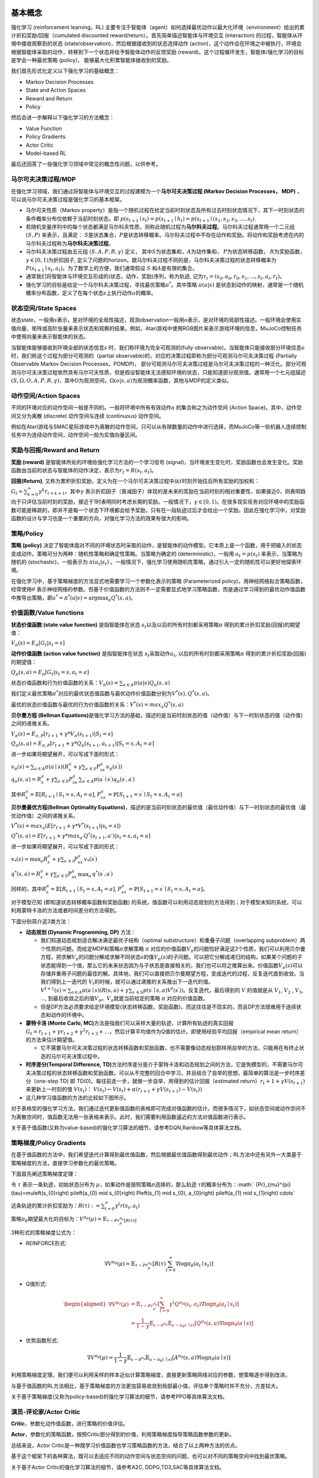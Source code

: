 基本概念
========

强化学习 (reinforcement learning，RL)
主要专注于智能体（agent）如何选择最优动作以最大化环境（environment）给出的累计折扣奖励/回报（cumulated
discounted reward/return）。首先简单描述智能体与环境交互 (interaction)
的过程，智能体从环境中接收观察到的状态
(state/observation)，然后根据接收到的状态选择动作
(action)，这个动作会在环境之中被执行，环境会根据智能体采取的动作，转移到下一个状态并给予智能体动作的反馈奖励
(reward)。这个过程循环发生，智能体/强化学习的目标是学会一种最优策略
(policy)， 能够最大化积累智能体接收到的奖励。

我们首先形式化定义以下强化学习的基础概念：

-  Markov Decision Processes

-  State and Action Spaces

-  Reward and Return

-  Policy

然后会进一步解释以下强化学习的方法概念：

-  Value Function

-  Policy Gradients

-  Actor Critic

-  Model-based RL

最后还回答了一些强化学习领域中常见的概念性问题，以供参考。

马尔可夫决策过程/MDP
--------------------

在强化学习领域，我们通过将智能体与环境交互的过程建模为一个\ **马尔可夫决策过程
(Markov Decision Processes， MDP)**
，可以说马尔可夫决策过程是强化学习的基本框架。

-  马尔可夫性质（Markov
   property）是指一个随机过程在给定当前时刻状态及所有过去时刻状态情况下，其下一时刻状态的条件概率分布仅依赖于当前时刻状态。即
   :math:`p\left(s_{t+1} \mid s_{t}\right)=p\left(s_{t+1} \mid h_{t}\right) =p(s_{t+1} \mid (s_{1}, s_{2}, s_{3}, \ldots, s_{t})`.

-  若随机变量序列中的每个状态都满足马尔科夫性质，则称此随机过程为\ **马尔科夫过程**\ 。马尔科夫过程通常用一个二元组
   :math:`(S,P)` 来表示，且满足：
   :math:`S`\ 是状态集合，\ :math:`P`\ 是状态转移概率。马尔科夫过程中不存在动作和奖励。将动作和奖励考虑在内的马尔科夫过程称为\ **马尔科夫决策过程**\ 。

-  马尔科夫决策过程由五元组 :math:`(S,A,P,R,\gamma)` 定义，
   其中\ :math:`S`\ 为状态集和，\ :math:`A`\ 为动作集和，
   :math:`P`\ 为状态转移函数， :math:`R`\ 为奖励函数，
   :math:`\gamma \in [0,1)`\ 为折扣因子,
   定义了问题的horizon。跟马尔科夫过程不同的是，马尔科夫决策过程的状态转移概率为\ :math:`P\left(s_{t+1} \mid s_{t}, a_{t}\right)`\ 。为了数学上的方便，我们通常假设
   :math:`S` 和\ :math:`A`\ 是有限的集合。

-  通常我们将智能体与环境交互形成的(状态，动作，奖励)序列，称为轨迹,
   记为\ :math:`\tau_t=(s_0,a_0,r_0, s_1,...,s_t,a_t,r_t)`\ 。

-  强化学习的目标是给定一个马尔科夫决策过程，寻找最优策略\ :math:`\pi^*`\ 。其中策略
   :math:`\pi(a|s)`
   是状态到动作的映射，通常是一个随机概率分布函数，定义了在每个状态\ :math:`s`\ 上执行动作\ :math:`a`\ 的概率。

状态空间/State Spaces
---------------------

状态state，一般用\ :math:`s`\ 表示，是对环境的全局性描述，观测observation一般用\ :math:`o`\ 表示，是对环境的局部性描述。一般环境会使用实值向量、矩阵或高阶张量来表示状态和观察的结果。例如，Atari游戏中使用RGB图片来表示游戏环境的信息，MuJoCo控制任务中使用向量来表示智能体的状态。

当智能体能够接收到环境全部的状态信息\ :math:`s`
时，我们称环境为完全可观测的(fully
observable)，当智能体只能接收部分环境信息\ :math:`o`\ 时，我们称这个过程为部分可观测的（partial
observable)的，对应的决策过程即称为部分可观测马尔可夫决策过程 (Partially
Observable Markov Decision Processes，POMDP)，
部分可观测马尔可夫决策过程是马尔可夫决策过程的一种泛化。部分可观测马尔可夫决策过程依然具有马尔可夫性质，但是假设智能体无法感知环境的状态，只能知道部分观测值。通常用一个七元组描述
:math:`(S, \Omega, O, A, P, R, \gamma)`\ ，其中O为观测空间，\ :math:`\Omega(o|s,a)`\ 为观测概率函数，其他与MDP的定义类似。

动作空间/Action Spaces
----------------------

不同的环境对应的动作空间一般是不同的。一般将环境中所有有效动作\ :math:`a`
的集合称之为动作空间 (Action Space)。其中，动作空间又分为离散 (discrete)
动作空间与连续 (continuous) 动作空间。

例如在Atari游戏与SMAC星际游戏中为离散的动作空间，只可以从有限数量的动作中进行选择，而MuJoCo等一些机器人连续控制任务中为连续动作空间，动作空间一般为实值向量区间。

奖励与回报/Reward and Return
----------------------------

**奖励 (reward)** 是智能体所处的环境给强化学习方法的一个学习信号
(signal)，当环境发生变化时，奖励函数也会发生变化。奖励函数由当前的状态与智能体的动作决定，表示为\ :math:`r_t = R(s_t, a_t)`\ 。

**回报(Return)**,
又称为累积折扣奖励，定义为在一个马尔可夫决策过程中从\ :math:`t`\ 时刻开始往后所有奖励的加权和：\ :math:`G_t = \sum_{k=0}^{\infty} \gamma^{k} r_{t+k+1}`\ 。其中\ :math:`\gamma`
表示折扣因子（衰减因子）体现的是未来的奖励在当前时刻的相对重要性，如果接近0，则表明趋向于只评估当前时刻的奖励，接近于1时表明同时考虑长期的奖励。一般情况下，\ :math:`\gamma \in [0,1)`\ 。在很多现实任务对应环境中的奖励函数可能是稀疏的，即并不是每一个状态下环境都会给予奖励，只有在一段轨迹过后才会给出一个奖励。因此在强化学习中，对奖励函数的设计与学习也是一个重要的方向，对强化学习方法的效果有很大的影响。

策略/Policy
-----------

**策略 (policy)**
决定了智能体面对不同的环境状态时采取的动作，是智能体的动作模型。它本质上是一个函数，用于把输入的状态变成动作。策略可分为两种：随机性策略和确定性策略。当策略为确定的
(deterministic)，一般用 :math:`a_t = \mu(s_t)` 来表示，当策略为随机的
(stochastic)，一般表示为 :math:`\pi(a_t|s_t)`
。一般情况下，强化学习使用随机性策略，通过引入一定的随机性可以更好地探索环境。

在强化学习中，基于策略梯度的方法显式地需要学习一个参数化表示的策略
(Parameterized policy)，用神经网络拟合策略函数，经常使用\ :math:`\theta`
表示神经网络的参数。但基于价值函数的方法则不一定需要显式地学习策略函数，而是通过学习得到的最优动作值函数中推导出策略，即\ :math:`a^{*}=\pi^*(a|s)={\arg \max }_a Q^*(s,a)`\ 。

价值函数/Value functions
------------------------

**状态价值函数 (state value function)** 是指智能体在状态
:math:`s_t`\ 以及以后的所有时刻都采用策略\ :math:`\pi`
得到的累计折扣奖励(回报)的期望值：

:math:`V_{\pi}(s) = E_{\pi}[G_t|s_t=s]`

**动作价值函数 (action value function)** 是指智能体在状态
:math:`s_t`\ 采取动作\ :math:`a_t`,
以后的所有时刻都采用策略\ :math:`\pi` 得到的累计折扣奖励(回报)的期望值：

:math:`Q_{\pi}(s, a) = E_{\pi}[G_t|s_t=s, a_t=a]`

状态价值函数和行为价值函数的关系：\ :math:`V_{\pi}(s) = \sum_{a \in A} \pi(a|s)Q_{\pi}(s,a)`

我们定义最优策略\ :math:`\pi^*`\ 对应的最优状态值函数与最优动作价值函数分别为\ :math:`V^*(s), Q^*(s, a)`\ 。

最优的状态价值函数与最优的行为价值函数的关系：\ :math:`V^*(s)=max_a Q^*(s, a)`

**贝尔曼方程 (Bellman
Equations)**\ 是强化学习方法的基础，描述的是当前时刻状态的值（动作值）与下一时刻状态的值（动作值）之间的递推关系。

:math:`V_{\pi}(s) = E_{\pi,P}[r_{t+1}+\gamma * V_{\pi}(s_{t+1})|S_t=s]`

:math:`Q_{\pi}(s, a) = E_{\pi,P}[r_{t+1}+\gamma * Q_\pi(s_{t+1},a_{t+1})|S_t=s, A_t=a]`

进一步如果将期望展开，可以写成下面的形式：

| :math:`v_{\pi}(s)=\sum_{a \in A} \pi(a \mid s)\left(R_{s}^{a}+\gamma \sum_{s^{\prime} \in S} P_{s s^{\prime}}^{a} v_{\pi}\left(s^{\prime}\right)\right)`
| :math:`q_{\pi}(s, a)=R_{s}^{a}+\gamma \sum_{s^{\prime} \in S} P_{s s^{\prime}}^{a} \sum_{a^{\prime} \in A} \pi\left(a^{\prime} \mid s^{\prime}\right) q_{\pi}\left(s^{\prime}, a^{\prime}\right)`

其中\ :math:`R_{s}^{a}=\mathbb{E}\left[R_{t+1} \mid S_{t}=s, A_{t}=a\right]`,
:math:`P_{s s^{\prime}}^{a}=\mathbb{P}\left[S_{t+1}=s^{\prime} \mid S_{t}=s, A_{t}=a\right]`

**贝尔曼最优方程(Bellman Optimality
Equations)**\ ，描述的是当前时刻状态的最优值（最优动作值）与下一时刻状态的最优值（最优动作值）之间的递推关系。

:math:`V^*(s)=max_a( E[r_{t+1} + \gamma * V^*(s_{t+1})|s_t=s])`

:math:`Q^*(s, a) = E[r_{t+1}+\gamma * max_{a'}Q^*(s_{t+1},a')|s_t=s, a_t=a]`

进一步如果将期望展开，可以写成下面的形式：

:math:`v_{*}(s)=\max _{a} R_{s}^{a}+\gamma \sum_{s^{\prime} \in \mathcal{S}} P_{s s^{\prime}}^{a} v_{*}\left(s^{\prime}\right)`

:math:`q^{*}(s, a)=R_{s}^{a}+\gamma \sum_{s^{\prime} \in S} P_{s s^{\prime}}^{a} \max _{a^{\prime}} q^{*}\left(s^{\prime}, a^{\prime}\right)`

同样的，其中\ :math:`R_{s}^{a}=\mathbb{E}\left[R_{t+1} \mid S_{t}=s, A_{t}=a\right]`,
:math:`P_{s s^{\prime}}^{a}=\mathbb{P}\left[S_{t+1}=s^{\prime} \mid S_{t}=s, A_{t}=a\right]`\ 。

对于模型已知 (即知道状态转移概率函数和奖励函数)
的系统，值函数可以利用动态规划的方法得到；对于模型未知的系统，可以利用蒙特卡洛的方法或者时间差分的方法得到。

下面分别简介这3类方法：

-  **动态规划 (Dynamic Programming, DP)** 方法：

   -  我们知道动态规划适合解决满足最优子结构（optimal
      substructure）和重叠子问题（overlapping
      subproblem）两个性质的问题。而给定MDP和策略\ :math:`\pi`\ 求解策略
      :math:`\pi`
      对应的价值函数\ :math:`V_\pi`\ 的问题恰好满足这2个性质，我们可以利用贝尔曼方程，把求解\ :math:`V_\pi`\ 的问题分解成求解不同状态\ :math:`s`\ 的值\ :math:`V_\pi(s)`\ 的子问题。可以把它分解成递归的结构，如果某个问题的子状态能得到一个值，那么它的未来状态因为与子状态是直接相关的，我们也可以将之推算出来。价值函数\ :math:`V_\pi(s)`\ 可以存储并重用子问题的最佳的解。具体地，我们可以直接把贝尔曼期望方程，变成迭代的过程，反复迭代直到收敛。当我们得到上一迭代的
      :math:`V_t`\ 的时候，就可以通过递推的关系推出下一迭代的值。\ :math:`V^{t+1}(s)=\sum_{a \in A} \pi(a \mid s)\left(R(s, a)+\gamma \sum_{s^{\prime} \in S} p\left(s^{\prime} \mid s, a\right) V^{t}\left(s^{\prime}\right)\right)`\ 。反复迭代，最后得到的
      :math:`V` 的值就是从 :math:`V_1`, :math:`V_2` , :math:`V_3`, ...,
      到最后收敛之后的值\ :math:`V_\pi`\ 。\ :math:`V_\pi`\ 就是当前给定的策略
      :math:`\pi` 对应的价值函数。

   -  但是DP方法必须要求给定环境模型(状态转移函数，奖励函数)，而这往往是不现实的，而且DP方法很难用于连续状态和动作的环境中。

-  **蒙特卡洛 (Monte Carlo,
   MC)**\ 方法是指我们可以采样大量的轨迹，计算所有轨迹的真实回报\ :math:`G_{t}=r_{t+1}+\gamma r_{t+2}+\gamma^{2} r_{t+3}+\ldots`\ ，然后计算平均值作为Q值的估计。即使用经验平均回报（empirical
   mean return）的方法来估计期望值。

   -  它不需要马尔可夫决策过程的状态转移函数和奖励函数，也不需要像动态规划那样用自举的方法，只能用在有终止状态的马尔可夫决策过程中。

-  **时序差分(Temporal Difference,
   TD)**\ 方法时序差分是介于蒙特卡洛和动态规划之间的方法，它是免模型的，不需要马尔可夫决策过程的状态转移函数和奖励函数。可以从不完整的回合中学习，并且结合了自举的思想。最简单的算法是一步时序差分（one-step
   TD) 即 TD(0)。每往前走一步，就做一步自举，用得到的估计回报（estimated
   return）\ :math:`r_t+1 + \gamma V (s_{t+1})` 来更新上一时刻的值
   :math:`V (s_t)`\ ：
   :math:`V (s_{t})\leftarrow V (s_{t}) + \alpha (r_{t+1} + \gamma V (s_{t+1})- V (s_{t}))`

-  这几种学习值函数的方法的比较如下图所示。

对于表格型的强化学习方法，我们通过迭代更新值函数的表格即可完成对值函数的估计。而很多情况下，如状态空间或动作空间不为离散空间时，值函数无法用一张表格来表示。此时，我们需要利用函数逼近的方法对值函数进行表示。

关于基于值函数(又称为value-based)的强化学习算法的细节，请参考DQN,Rainbow等具体算法文档。

策略梯度/Policy Gradients
-------------------------

在基于值函数的方法中，我们希望迭代计算得到最优值函数，然后根据最优值函数得到最优动作；RL方法中还有另外一大类基于策略梯度的方法，直接学习参数化的最优策略。

下面首先阐述策略梯度定理：

令 :math:`\tau` 表示一条轨迹，初始状态分布为
:math:`\mu`\ ，如果动作是按照策略\ :math:`\pi`\ 选择的，那么轨迹
:math:`\tau`\ 的概率分布为：\ :math:` {Pr}_{\mu}^{\pi}(\tau)=\mu\left(s_{0}\right) \pi\left(a_{0} \mid s_{0}\right) P\left(s_{1} \mid s_{0}, a_{0}\right) \pi\left(a_{1} \mid s_{1}\right) \cdots`

这条轨迹的累计折扣奖励为：\ :math:`R(\tau):=\sum_{t=0}^{\infty} \gamma^{t} r\left(s_{t}, a_{t}\right)`

策略\ :math:`\pi_\theta`\ 期望最大化的目标为：\ :math:`V^{\pi_{\theta}}(\mu)=\mathbb{E}_{\tau \sim  {Pr}_{\mu}^{\pi_{\theta}}[R(\tau)]}`

3种形式的策略梯度公式为：

-  REINFORCE形式:

.. math:: \nabla V^{\pi_{\theta}}(\mu)=\mathbb{E}_{\tau \sim  {Pr}_{\mu}^{\pi_{\theta}}}\left[R(\tau) \sum_{t=0}^{\infty} \nabla \log \pi_{\theta}\left(a_{t} \mid s_{t}\right)\right]

-  Q值形式:

.. math::

   \begin{aligned}
   \nabla V^{\pi_{\theta}}(\mu) &=\mathbb{E}_{\tau \sim  {Pr}_{\mu}^{\pi_{\theta}}}\left[\sum_{t=0}^{\infty} \gamma^{t} Q^{\pi_{\theta}}\left(s_{t}, a_{t}\right) \nabla \log \pi_{\theta}\left(a_{t} \mid s_{t}\right)\right] \\
   &=\frac{1}{1-\gamma} \mathbb{E}_{s \sim d^{\pi_{\theta}}} \mathbb{E}_{a \sim \pi_{\theta}(\cdot \mid s)}\left[Q^{\pi_{\theta}}(s, a) \nabla \log \pi_{\theta}(a \mid s)\right]
   \end{aligned}

-  优势函数形式:

.. math:: \nabla V^{\pi_{\theta}}(\mu)=\frac{1}{1-\gamma} \mathbb{E}_{s \sim d^{\pi_{\theta}}} \mathbb{E}_{a \sim \pi_{\theta}(\cdot \mid s)}\left[A^{\pi_{\theta}}(s, a) \nabla \log \pi_{\theta}(a \mid s)\right]

利用策略梯度定理，我们便可以利用采样的样本近似计算策略梯度，直接更新策略网络对应的参数，使策略逐步得到改进。

与基于值函数的RL方法相比，基于策略梯度的方法更加容易收敛到局部最小值，评估单个策略时并不充分，方差较大。

关于基于策略梯度(又称为policy-based)的强化学习算法的细节，请参考PPO等具体算法文档。

演员-评论家/Actor Critic
------------------------

**Critic**\ ，参数化动作值函数，进行策略的价值评估。

**Actor**\ ，参数化的策略函数，按照Critic部分得到的价值，利用策略梯度指导策略函数参数的更新。

总结来说，Actor
Critic是一种既学习价值函数也学习策略函数的方法，结合了以上两种方法的优点。

基于这个框架下的各种算法，既可以去适应不同的动作空间与状态空间的问题，也可以对不同的策略空间中找到最优策略。

关于基于Actor Critic的强化学习算法的细节，请参考A2C,
DDPG,TD3,SAC等具体算法文档。

基于模型/Model-based RL
-----------------------

在model-free的RL方法中，value-based方法先学习值函数（利用MC或TD方法），再从最优值函数中提取最优策略，policy-based方法直接优化策略。

而model-based方法的重点在于如何学习环境模型(environment
model)和如何利用学习好的模型来学习值函数或策略。通过学习环境模型，可以帮助我们提高强化学习方法的样本效率
(sample efficiency)。

环境模型可以定义为状态转移分布和奖励函数组成的元组：
:math:`M=(P,R), 其中P(s_{t+1}|s_t, a_t)表示状态转移函数, R(r_{t+1}|s_t, a_t)`\ 表示奖励函数。

根据模型学习方法和使用方法的不同，可以有各种各样的model-based RL算法。

在学习好环境模型后，主要有两种使用方法，一种是通过学到的模型生成一些仿真轨迹，在这些仿真轨迹上学习最优值函数进而得到最优策略；另一种是在学到的模型上直接优化策略。

Q&A
===

1. 强化学习 (Reinforcement Learning) 与监督学习 (Supervised Learning)
   的本质区别在于？

-  监督学习是从大量有标签的数据集中进行模式和特征的学习，样本通常是需要满足独立同分布的假设。

-  强化学习不需要带标签的数据集，而是建立在智能体与环境交互的基础上，强化学习会试错探索，它通过探索环境来获取对环境的理解。

   -  用于强化学习训练的样本是有时间关系的序列样本，而且样本的产生与智能体的策略相关。

   -  强化学习中没有强的监督信号，只有稀疏的，延迟的奖励信号。

2. 什么是exploration and
   exploitation？我们通常使用哪些方法平衡exploration and exploitation？

-  Exploration指的是RL中的agent需要不断的去探索环境的不同状态动作空间,
   尽可能收集到多样化的样本用于强化学习训练，而Exploitation指的是agent需要利用好已经获得的“知识”，去选择当前状态下收益高的动作。如果exploitation太多，那么模型比较容易陷入局部最优，但是exploration太多，模型收敛速度太慢。如何在exploitation-exploration中取得平衡，以获得一种累计折扣奖励最高的最优策略，是强化学习中的一个核心问题。

3. 什么是model based RL和model free RL，两者区别是什么？

-  model based RL算法指智能体会学习环境的模型
   （通常包括状态转移函数和奖励函数），并利用环境模型来进行策略迭代或值迭代，而model
   free RL算法则不需要对环境进行建模。蒙特卡洛和TD算法隶属于model-free
   RL，因为这两类算法不需要算法建模具体环境。而动态规划属于model-based
   RL，因为使用动态规划需要完备的环境模型。

4. value-based， policy-based，actor-critic，三者分别是什么含义？

-  | value-based就是学习值函数（或动作值函数），评价一个状态（状态动作对）的价值，policy-based是指直接学习一个参数化的策略网络，一般通过策略梯度定理进行优化，而actor-critic是同时学习值网络和策略网络，是前面两者的结合，集成了值迭代和策略迭代范式，是解决实际问题时最常考虑的框架。
   | 具体关系如下体所示：

5. 什么是on-policy和off-policy，两者区别是什么？

-  on-policy是使用当前的策略生成的样本进行训练，产生数据样本的策略和用于当前待评估和改进的策略是相同的。

-  off-policy则是指在更新当前策略时可以用到之前旧的策略产生的样本，产生数据样本的策略和当前待评估和改进策略是不同的。

-  一般来讲，on-policy很难平衡探索与利用的问题，容易学习到局部最优解，虽然对整体策略的更新更稳定但是降低了学习的效率。off-policy的优势在于重复利用数据进行训练，但是收敛速度与稳定性不如on-policy的算法。值得注意的是，Soft
   Actor
   Critic提出的最大熵强化学习算法极大的提高了off-policy的稳定性和性能。

6. 什么是online training和offline training？我们通常如何实现offline
   training？

-  online training指的是用于RL训练的数据是智能体与环境交互实时产生的。
   Offline
   training即是训练时智能体不与环境进行交互，而是直接在给定的固定数据集上进行训练，
   比如behavior cloning就是经典的Offline training算法。
   我们通常在固定数据集上采样一个batch用于RL训练，因此offline
   RL又称为Batch RL。具体参考我们的offline RL文档【】。

7. 为什么要使用replay buffer？experience replay作用在哪里？

-  智能体与环境交互后产生的数据往往是具有很强的时序相关信息的，由于随机梯度下降通常要求训练的数据符合i.i.d.假设，因此将智能体与环境交互后产生的数据直接用于RL训练往往存在稳定性问题。

-  有了replay
   buffer后，我们可以将智能体收集的样本存入buffer中，在之后训练时通过某种方式从buffer中采样出minibatch的experience用于RL训练。

-  当replay
   buffer中的数据足够多时，随机抽样得到的数据就能接近i.i.d.，使得RL训练更加稳定。同时由于Experience
   replay的存在，智能体收集的样本不是用过就丢弃，结合off-policy的算法，能够多次重复利用过去的经验，提高了样本效率(data
   efficiency)。

8. 强化学习目前的应用场景有哪些？

-  强化学习已经在游戏领域（Atari游戏，星际争霸，王者荣耀，象棋，围棋等）取得了比肩人类甚至超越人类的成就。在现实应用中，强化学习在互联网推荐，搜索方面有丰富的应用场景。除此之外，强化学习也被应用于自动驾驶，机器人控制等控制系统中。在医疗，生物，量化交易等领域，强化学习可以用于处理更多复杂的决策问题。

参考文献
========

-  https://github.com/datawhalechina/easy-rl

-  https://rltheorybook.github.io/
